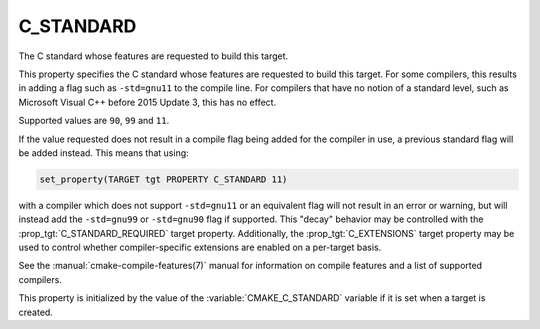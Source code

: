 C_STANDARD
----------

The C standard whose features are requested to build this target.

This property specifies the C standard whose features are requested
to build this target.  For some compilers, this results in adding a
flag such as ``-std=gnu11`` to the compile line.  For compilers that
have no notion of a standard level, such as Microsoft Visual C++ before
2015 Update 3, this has no effect.

Supported values are ``90``, ``99`` and ``11``.

If the value requested does not result in a compile flag being added for
the compiler in use, a previous standard flag will be added instead.  This
means that using:

.. code-block:: cmake

  set_property(TARGET tgt PROPERTY C_STANDARD 11)

with a compiler which does not support ``-std=gnu11`` or an equivalent
flag will not result in an error or warning, but will instead add the
``-std=gnu99`` or ``-std=gnu90`` flag if supported.  This "decay" behavior may
be controlled with the :prop_tgt:`C_STANDARD_REQUIRED` target property.
Additionally, the :prop_tgt:`C_EXTENSIONS` target property may be used to
control whether compiler-specific extensions are enabled on a per-target basis.

See the :manual:`cmake-compile-features(7)` manual for information on
compile features and a list of supported compilers.

This property is initialized by the value of
the :variable:`CMAKE_C_STANDARD` variable if it is set when a target
is created.
